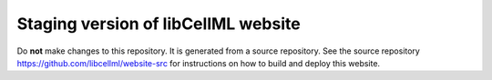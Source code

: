 Staging version of libCellML website
====================================

Do **not** make changes to this repository. It is generated from a source repository. See the source repository https://github.com/libcellml/website-src for instructions on how to build and deploy this website.